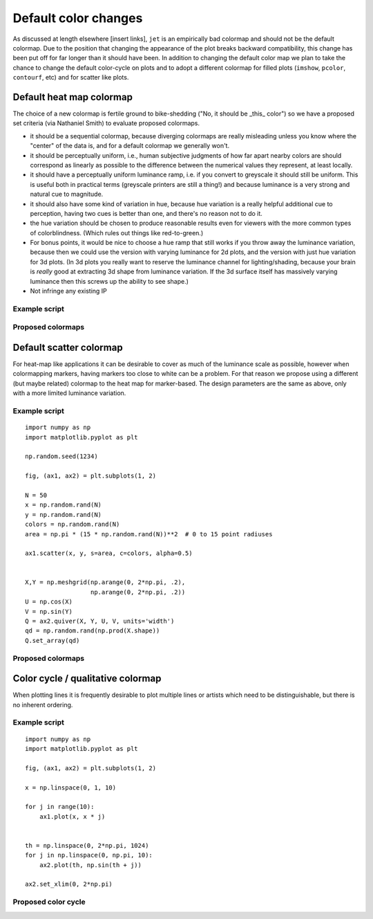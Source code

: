 .. _color_changes:

*********************
Default color changes
*********************

As discussed at length elsewhere [insert links], ``jet`` is an
empirically bad colormap and should not be the default colormap.
Due to the position that changing the appearance of the plot breaks
backward compatibility, this change has been put off for far longer
than it should have been.  In addition to changing the default color
map we plan to take the chance to change the default color-cycle on
plots and to adopt a different colormap for filled plots (``imshow``,
``pcolor``, ``contourf``, etc) and for scatter like plots.


Default heat map colormap
-------------------------

The choice of a new colormap is fertile ground to bike-shedding ("No,
it should be _this_ color") so we have a proposed set criteria (via
Nathaniel Smith) to evaluate proposed colormaps.

- it should be a sequential colormap, because diverging colormaps are
  really misleading unless you know where the "center" of the data is,
  and for a default colormap we generally won't.

- it should be perceptually uniform, i.e., human subjective judgments
  of how far apart nearby colors are should correspond as linearly as
  possible to the difference between the numerical values they
  represent, at least locally.

- it should have a perceptually uniform luminance ramp, i.e. if you
  convert to greyscale it should still be uniform. This is useful both
  in practical terms (greyscale printers are still a thing!) and
  because luminance is a very strong and natural cue to magnitude.

- it should also have some kind of variation in hue, because hue
  variation is a really helpful additional cue to perception, having
  two cues is better than one, and there's no reason not to do it.

- the hue variation should be chosen to produce reasonable results
  even for viewers with the more common types of
  colorblindness. (Which rules out things like red-to-green.)

- For bonus points, it would be nice to choose a hue ramp that still
  works if you throw away the luminance variation, because then we
  could use the version with varying luminance for 2d plots, and the
  version with just hue variation for 3d plots. (In 3d plots you
  really want to reserve the luminance channel for lighting/shading,
  because your brain is *really* good at extracting 3d shape from
  luminance variation. If the 3d surface itself has massively varying
  luminance then this screws up the ability to see shape.)

- Not infringe any existing IP

Example script
++++++++++++++

Proposed colormaps
++++++++++++++++++

Default scatter colormap
------------------------

For heat-map like applications it can be desirable to cover as much of
the luminance scale as possible, however when colormapping markers,
having markers too close to white can be a problem.  For that reason
we propose using a different (but maybe related) colormap to the
heat map for marker-based.  The design parameters are the same as
above, only with a more limited luminance variation.


Example script
++++++++++++++
::

   import numpy as np
   import matplotlib.pyplot as plt

   np.random.seed(1234)

   fig, (ax1, ax2) = plt.subplots(1, 2)

   N = 50
   x = np.random.rand(N)
   y = np.random.rand(N)
   colors = np.random.rand(N)
   area = np.pi * (15 * np.random.rand(N))**2  # 0 to 15 point radiuses

   ax1.scatter(x, y, s=area, c=colors, alpha=0.5)


   X,Y = np.meshgrid(np.arange(0, 2*np.pi, .2),
                     np.arange(0, 2*np.pi, .2))
   U = np.cos(X)
   V = np.sin(Y)
   Q = ax2.quiver(X, Y, U, V, units='width')
   qd = np.random.rand(np.prod(X.shape))
   Q.set_array(qd)

Proposed colormaps
++++++++++++++++++

Color cycle / qualitative colormap
-----------------------------------

When plotting lines it is frequently desirable to plot multiple lines
or artists which need to be distinguishable, but there is no inherent
ordering.


Example script
++++++++++++++
::

   import numpy as np
   import matplotlib.pyplot as plt

   fig, (ax1, ax2) = plt.subplots(1, 2)

   x = np.linspace(0, 1, 10)

   for j in range(10):
       ax1.plot(x, x * j)


   th = np.linspace(0, 2*np.pi, 1024)
   for j in np.linspace(0, np.pi, 10):
       ax2.plot(th, np.sin(th + j))

   ax2.set_xlim(0, 2*np.pi)

Proposed color cycle
++++++++++++++++++++
